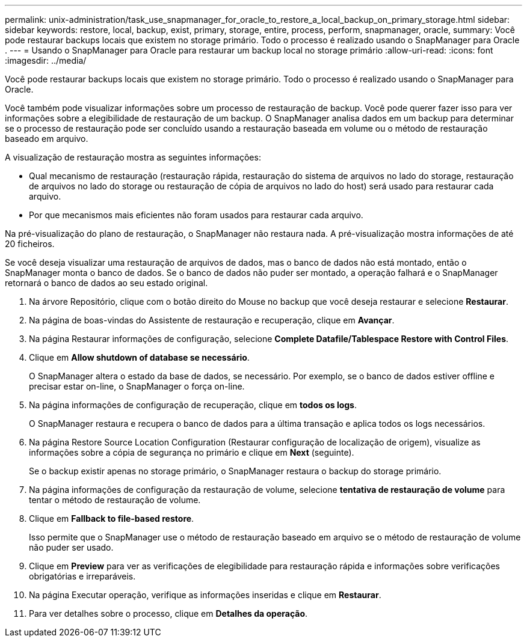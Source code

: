 ---
permalink: unix-administration/task_use_snapmanager_for_oracle_to_restore_a_local_backup_on_primary_storage.html 
sidebar: sidebar 
keywords: restore, local, backup, exist, primary, storage, entire, process, perform, snapmanager, oracle, 
summary: Você pode restaurar backups locais que existem no storage primário. Todo o processo é realizado usando o SnapManager para Oracle . 
---
= Usando o SnapManager para Oracle para restaurar um backup local no storage primário
:allow-uri-read: 
:icons: font
:imagesdir: ../media/


[role="lead"]
Você pode restaurar backups locais que existem no storage primário. Todo o processo é realizado usando o SnapManager para Oracle.

Você também pode visualizar informações sobre um processo de restauração de backup. Você pode querer fazer isso para ver informações sobre a elegibilidade de restauração de um backup. O SnapManager analisa dados em um backup para determinar se o processo de restauração pode ser concluído usando a restauração baseada em volume ou o método de restauração baseado em arquivo.

A visualização de restauração mostra as seguintes informações:

* Qual mecanismo de restauração (restauração rápida, restauração do sistema de arquivos no lado do storage, restauração de arquivos no lado do storage ou restauração de cópia de arquivos no lado do host) será usado para restaurar cada arquivo.
* Por que mecanismos mais eficientes não foram usados para restaurar cada arquivo.


Na pré-visualização do plano de restauração, o SnapManager não restaura nada. A pré-visualização mostra informações de até 20 ficheiros.

Se você deseja visualizar uma restauração de arquivos de dados, mas o banco de dados não está montado, então o SnapManager monta o banco de dados. Se o banco de dados não puder ser montado, a operação falhará e o SnapManager retornará o banco de dados ao seu estado original.

. Na árvore Repositório, clique com o botão direito do Mouse no backup que você deseja restaurar e selecione *Restaurar*.
. Na página de boas-vindas do Assistente de restauração e recuperação, clique em *Avançar*.
. Na página Restaurar informações de configuração, selecione *Complete Datafile/Tablespace Restore with Control Files*.
. Clique em *Allow shutdown of database se necessário*.
+
O SnapManager altera o estado da base de dados, se necessário. Por exemplo, se o banco de dados estiver offline e precisar estar on-line, o SnapManager o força on-line.

. Na página informações de configuração de recuperação, clique em *todos os logs*.
+
O SnapManager restaura e recupera o banco de dados para a última transação e aplica todos os logs necessários.

. Na página Restore Source Location Configuration (Restaurar configuração de localização de origem), visualize as informações sobre a cópia de segurança no primário e clique em *Next* (seguinte).
+
Se o backup existir apenas no storage primário, o SnapManager restaura o backup do storage primário.

. Na página informações de configuração da restauração de volume, selecione *tentativa de restauração de volume* para tentar o método de restauração de volume.
. Clique em *Fallback to file-based restore*.
+
Isso permite que o SnapManager use o método de restauração baseado em arquivo se o método de restauração de volume não puder ser usado.

. Clique em *Preview* para ver as verificações de elegibilidade para restauração rápida e informações sobre verificações obrigatórias e irreparáveis.
. Na página Executar operação, verifique as informações inseridas e clique em *Restaurar*.
. Para ver detalhes sobre o processo, clique em *Detalhes da operação*.

